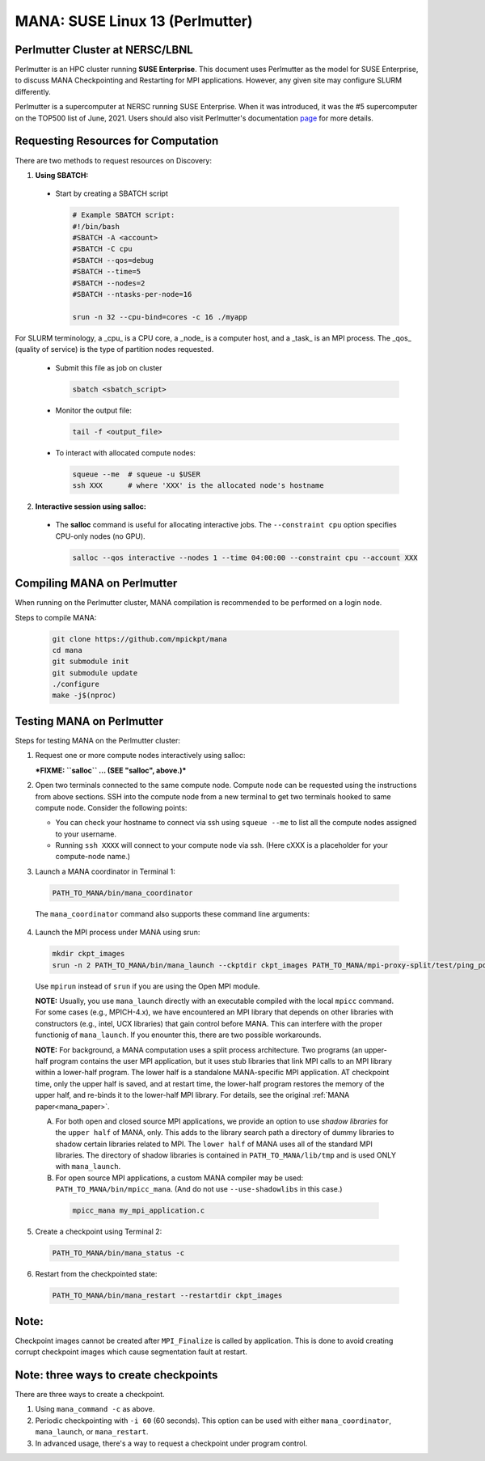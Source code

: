 MANA: SUSE Linux 13 (Perlmutter)
================================

--------------------------------
Perlmutter Cluster at NERSC/LBNL
--------------------------------

Perlmutter is an HPC cluster running **SUSE Enterprise**.  This document
uses Perlmutter as the model for SUSE Enterprise, to discuss MANA
Checkpointing and Restarting for MPI applications.  However, any given
site may configure SLURM differently.

Perlmutter is a supercomputer at NERSC running SUSE Enterprise.
When it was introduced, it was the #5 supercomputer on the TOP500 list
of June, 2021.  Users should also visit Perlmutter's documentation
`page <https://docs.nersc.gov/getting-started/>`_ for more details.

.. contents:: Contents of this page
   :backlinks: entry
   :local:
   :depth: 2

-------------------------------------
Requesting Resources for Computation
-------------------------------------

There are two methods to request resources on Discovery:

1. **Using SBATCH:**

  * Start by creating a SBATCH script

    .. code:: shell
    
      # Example SBATCH script:
      #!/bin/bash
      #SBATCH -A <account>
      #SBATCH -C cpu
      #SBATCH --qos=debug
      #SBATCH --time=5
      #SBATCH --nodes=2
      #SBATCH --ntasks-per-node=16

      srun -n 32 --cpu-bind=cores -c 16 ./myapp

For SLURM terminology, a _cpu_ is a CPU core, a _node_ is a computer
host, and a _task_ is an MPI process.  The _qos_ (quality of service)
is the type of partition nodes requested.

  * Submit this file as job on cluster

    .. code:: shell
     
      sbatch <sbatch_script>

  * Monitor the output file:
      
    .. code:: shell
    
      tail -f <output_file>

  * To interact with allocated compute nodes:

    .. code:: shell
    
      squeue --me  # squeue -u $USER
      ssh XXX      # where 'XXX' is the allocated node's hostname

2. **Interactive session using salloc:**

  * The **salloc** command is useful for allocating interactive jobs.
    The ``--constraint cpu`` option specifies CPU-only nodes (no GPU).

    .. code:: shell

      salloc --qos interactive --nodes 1 --time 04:00:00 --constraint cpu --account XXX
    
    .. option:: --nodes 1

      Request one node to compute on.
    
    .. option:: --time=04:00:00
    
      Request the node for 4 hours uninterrupted.

    .. option:: --account

      Account name of the project this computation will be charged to.

----------------------------
Compiling MANA on Perlmutter
----------------------------

When  running on the Perlmutter cluster, MANA compilation is recommended
to be performed on a login node.

Steps to compile MANA:

    .. code:: shell
    
      git clone https://github.com/mpickpt/mana
      cd mana
      git submodule init
      git submodule update
      ./configure
      make -j$(nproc)

--------------------------
Testing MANA on Perlmutter
--------------------------

Steps for testing MANA on the Perlmutter cluster:

1. Request one or more compute nodes interactively using salloc:

   ***FIXME: ``salloc`` ... (SEE "salloc", above.)***

2. Open two terminals connected to the same compute node. Compute node
   can be requested using the instructions from above sections. SSH into
   the compute node from a new terminal to get two terminals hooked to same
   compute node. Consider the following points:

   * You can check your hostname to connect via ssh using
     ``squeue --me`` to list all the compute nodes assigned to
     your username.
   * Running ``ssh XXXX`` will connect to your compute node via ssh.
     (Here cXXX is a placeholder for your compute-node name.)

3. Launch a MANA coordinator in Terminal 1:

  .. code:: shell
  
    PATH_TO_MANA/bin/mana_coordinator

  The ``mana_coordinator`` command also supports these command line arguments:

  .. option:: -p, --coord-port PORT_NUM (environment variable DMTCP_COORD_PORT)
  
    Port to listen on (default: 7779)

  .. option:: --port-file filename

    File to write listener port number.
    (Useful with '--port 0', which is used to assign a random port)

  .. option:: --status-file filename

      File to write host, port, pid, etc., info.

  .. option:: --ckptdir (environment variable DMTCP_CHECKPOINT_DIR):

      Directory to store dmtcp_restart_script.sh (default: ./)

  .. option:: --tmpdir (environment variable DMTCP_TMPDIR):

      Directory to store temporary files (default: env var TMPDIR or /tmp)

  .. option:: --write-kv-data:

      Writes key-value store data to a json file in the working directory

  .. option:: --exit-on-last

      Exit automatically when last client disconnects

  .. option:: --kill-after-ckpt

      Kill peer processes of computation after first checkpoint is created

  .. option:: --timeout seconds

      Coordinator exits after <seconds> even if jobs are active
      (Useful during testing to prevent runaway coordinator processes)

  .. option:: --stale-timeout seconds

      Coordinator exits after <seconds> if no active job (default: 8 hrs)
      (Default prevents runaway coord's; Override w/ larger timeout or -1)

  .. option:: --daemon

      Run silently in the background after detaching from the parent process.

  .. option:: -i, --interval (environment variable DMTCP_CHECKPOINT_INTERVAL):

      Time in seconds between automatic checkpoints
      (default: 0, disabled)

  .. option:: --coord-logfile PATH (environment variable DMTCP_COORD_LOG_FILENAME

              Coordinator will dump its logs to the given file

  .. option:: -q, --quiet

      Skip startup msg; Skip NOTE msgs; if given twice, also skip WARNINGs

  .. option:: --help:

      Print this message and exit.

  .. option:: --version:

      Print version information and exit.

4. Launch the MPI process under MANA using srun:

  .. code:: shell
  
    mkdir ckpt_images
    srun -n 2 PATH_TO_MANA/bin/mana_launch --ckptdir ckpt_images PATH_TO_MANA/mpi-proxy-split/test/ping_pong.exe

  Use ``mpirun`` instead of ``srun`` if you are using the Open MPI module.

  **NOTE:** Usually, you use ``mana_launch`` directly with an executable
  compiled with the local ``mpicc`` command.  For some cases (e.g., MPICH-4.x),
  we have encountered an MPI library that depends on other libraries with
  constructors (e.g., intel, UCX libraries) that gain control before MANA.
  This can interfere with the proper functionig of ``mana_launch``.
  If you enounter this,  there are two possible workarounds.

  **NOTE:** For background, a MANA computation uses a split process
  architecture.  Two programs (an upper-half program contains the user MPI
  application, but it uses stub libraries that link MPI calls to an MPI
  library within a lower-half program.  The lower half is a standalone
  MANA-specific MPI application.  AT checkpoint time, only the upper
  half is saved, and at restart time, the lower-half program restores the
  memory of the upper half, and re-binds it to the lower-half MPI library.
  For details, see the original :ref:`MANA paper<mana_paper>`.

  A. For both open and closed source MPI applications, we provide
     an option to use *shadow libraries* for the ``upper half`` of MANA,
     only.  This adds to the library search path a directory of dummy
     libraries to shadow certain libraries related to MPI.  The ``lower
     half`` of MANA uses all of the standard MPI libraries.  The directory
     of shadow libraries is contained in ``PATH_TO_MANA/lib/tmp`` and
     is used ONLY with
     ``mana_launch``.

     .. option:: --use-shadowlibs

       Launch MANA and use the shadow libraries in the upper half.

  B. For open source MPI applications, a custom MANA compiler may be used:
     ``PATH_TO_MANA/bin/mpicc_mana``.  (And do not use ``--use-shadowlibs``
     in this case.)

    .. code:: shell
    
       mpicc_mana my_mpi_application.c

5. Create a checkpoint using Terminal 2:

  .. code:: shell
  
    PATH_TO_MANA/bin/mana_status -c

6. Restart from the checkpointed state:

  .. code:: shell
  
    PATH_TO_MANA/bin/mana_restart --restartdir ckpt_images

--------------------------------------
Note: 
--------------------------------------
Checkpoint images cannot be created after ``MPI_Finalize`` is called by application. This is 
done to avoid creating corrupt checkpoint images which cause segmentation fault at restart. 

--------------------------------------
Note: three ways to create checkpoints
--------------------------------------
There are three ways to create a checkpoint.

1. Using ``mana_command -c`` as above.

2. Periodic checkpointing with ``-i 60`` (60 seconds). This option
   can be used with either ``mana_coordinator``, ``mana_launch``, or
   ``mana_restart``.

3. In advanced usage, there's a way to request a checkpoint under program control.
